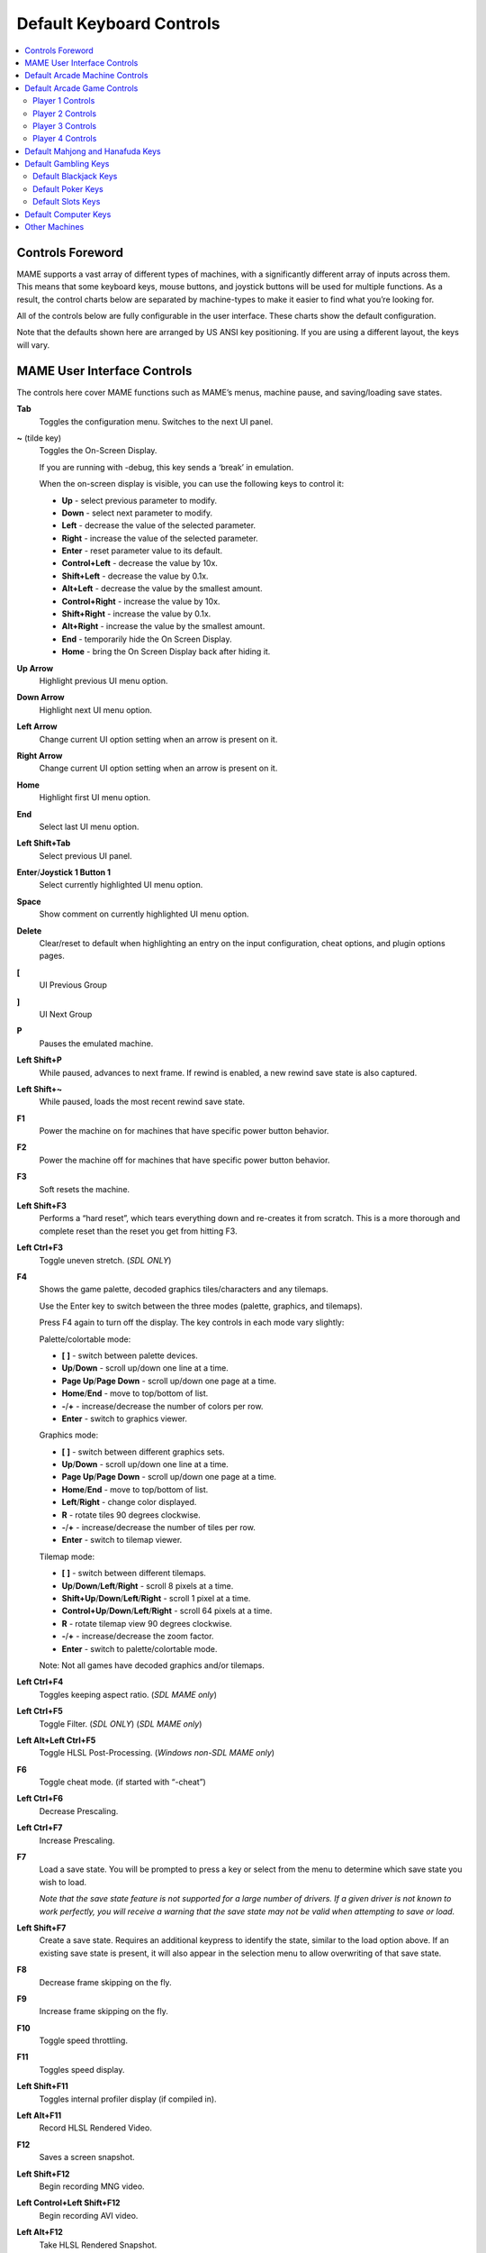 Default Keyboard Controls
=========================

.. contents:: :local:


.. _default-keys-foreword:

Controls Foreword
-----------------

MAME supports a vast array of different types of machines, with a
significantly different array of inputs across them. This means that some
keyboard keys, mouse buttons, and joystick buttons will be used for multiple
functions. As a result, the control charts below are separated by machine-types
to make it easier to find what you’re looking for.

All of the controls below are fully configurable in the user interface. These
charts show the default configuration.

Note that the defaults shown here are arranged by US ANSI key positioning. If
you are using a different layout, the keys will vary.

MAME User Interface Controls
----------------------------

The controls here cover MAME functions such as MAME’s menus, machine pause,
and saving/loading save states.


**Tab**
    Toggles the configuration menu.
    Switches to the next UI panel.
**~** (tilde key)
    Toggles the On-Screen Display.

    If you are running with -debug, this key sends a ‘break’ in emulation.

    When the on-screen display is visible, you can use the following
    keys to control it:

    * **Up** - select previous parameter to modify.
    * **Down** - select next parameter to modify.
    * **Left** - decrease the value of the selected parameter.
    * **Right** - increase the value of the selected parameter.
    * **Enter** - reset parameter value to its default.
    * **Control+Left** - decrease the value by 10x.
    * **Shift+Left** - decrease the value by 0.1x.
    * **Alt+Left** - decrease the value by the smallest amount.
    * **Control+Right** - increase the value by 10x.
    * **Shift+Right** - increase the value by 0.1x.
    * **Alt+Right** - increase the value by the smallest amount.
    * **End** - temporarily hide the On Screen Display.
    * **Home** - bring the On Screen Display back after hiding it.
**Up Arrow**
    Highlight previous UI menu option.
**Down Arrow**
    Highlight next UI menu option.
**Left Arrow**
    Change current UI option setting when an arrow is present on it.
**Right Arrow**
    Change current UI option setting when an arrow is present on it.
**Home**
    Highlight first UI menu option.
**End**
    Select last UI menu option.
**Left Shift+Tab**
    Select previous UI panel.
**Enter**/**Joystick 1 Button 1**
    Select currently highlighted UI menu option.
**Space**
    Show comment on currently highlighted UI menu option.
**Delete**
    Clear/reset to default when highlighting an entry on the input
    configuration, cheat options, and plugin options pages.
**[**
    UI Previous Group
**]**
    UI Next Group
**P**
    Pauses the emulated machine.
**Left Shift+P**
    While paused, advances to next frame. If rewind is enabled, a new rewind
    save state is also captured.
**Left Shift+~**
    While paused, loads the most recent rewind save state.
**F1**
    Power the machine on for machines that have specific power button behavior.
**F2**
    Power the machine off for machines that have specific power button behavior.
**F3**
    Soft resets the machine.
**Left Shift+F3**
    Performs a “hard reset”, which tears everything down and re-creates it from
    scratch. This is a more thorough and complete reset than the reset you get
    from hitting F3.
**Left Ctrl+F3**
    Toggle uneven stretch. (*SDL ONLY*)
**F4**
    Shows the game palette, decoded graphics tiles/characters and any tilemaps.

    Use the Enter key to switch between the three modes (palette, graphics, and
    tilemaps).

    Press F4 again to turn off the display.
    The key controls in each mode vary slightly:

    Palette/colortable mode:

    * **[** **]** - switch between palette devices.
    * **Up**/**Down** - scroll up/down one line at a time.
    * **Page Up**/**Page Down** - scroll up/down one page at a time.
    * **Home**/**End** - move to top/bottom of list.
    * **-**/**+** - increase/decrease the number of colors per row.
    * **Enter** - switch to graphics viewer.

    Graphics mode:

    * **[** **]** - switch between different graphics sets.
    * **Up**/**Down** - scroll up/down one line at a time.
    * **Page Up**/**Page Down** - scroll up/down one page at a time.
    * **Home**/**End** - move to top/bottom of list.
    * **Left**/**Right** - change color displayed.
    * **R** - rotate tiles 90 degrees clockwise.
    * **-**/**+** - increase/decrease the number of tiles per row.
    * **Enter** - switch to tilemap viewer.

    Tilemap mode:

    * **[** **]** - switch between different tilemaps.
    * **Up**/**Down**/**Left**/**Right** - scroll 8 pixels at a time.
    * **Shift+Up**/**Down**/**Left**/**Right** - scroll 1 pixel at a time.
    * **Control+Up**/**Down**/**Left**/**Right** - scroll 64 pixels at a time.
    * **R** - rotate tilemap view 90 degrees clockwise.
    * **-**/**+** - increase/decrease the zoom factor.
    * **Enter** - switch to palette/colortable mode.

    Note: Not all games have decoded graphics and/or tilemaps.
**Left Ctrl+F4**
    Toggles keeping aspect ratio.
    (*SDL MAME only*)
**Left Ctrl+F5**
    Toggle Filter. (*SDL ONLY*)
    (*SDL MAME only*)
**Left Alt+Left Ctrl+F5**
    Toggle HLSL Post-Processing.
    (*Windows non-SDL MAME only*)
**F6**
    Toggle cheat mode. (if started with “-cheat”)
**Left Ctrl+F6**
    Decrease Prescaling.
**Left Ctrl+F7**
    Increase Prescaling.
**F7**
    Load a save state. You will be prompted to press a key or select from the
    menu to determine which save state you wish to load.

    *Note that the save state feature is not supported for a large number of
    drivers. If a given driver is not known to work perfectly, you will
    receive a warning that the save state may not be valid when attempting to
    save or load.*
**Left Shift+F7**
    Create a save state. Requires an additional keypress to identify the state,
    similar to the load option above. If an existing save state is present, it
    will also appear in the selection menu to allow overwriting of that save
    state.
**F8**
    Decrease frame skipping on the fly.
**F9**
    Increase frame skipping on the fly.
**F10**
    Toggle speed throttling.
**F11**
    Toggles speed display.
**Left Shift+F11**
    Toggles internal profiler display (if compiled in).
**Left Alt+F11**
    Record HLSL Rendered Video.
**F12**
    Saves a screen snapshot.
**Left Shift+F12**
    Begin recording MNG video.
**Left Control+Left Shift+F12**
    Begin recording AVI video.
**Left Alt+F12**
    Take HLSL Rendered Snapshot.
**Insert**
    Fast forward. While held, runs game with throttling disabled and with the
    maximum frameskip.
    (*Windows non-SDL MAME only*)
**Page Down**
    Fast forward. While held, runs game with throttling disabled and with the
    maximum frameskip.
    (*Windows non-SDL MAME only*)
**Left Alt+Enter**
    Toggles between full-screen and windowed mode.
**Scroll Lock**/**Forward Delete** (Mac Desktop)/**fn-Delete** (Mac Laptop)
    Default mapping for the **uimodekey**.

    This key toggles MAME’s response to user interface keys such as the
    (by default) **Tab** key being used for menus. All emulated machines
    which require emulated keyboards will start with UI controls disabled by
    default and you can only access the internal UI by first hitting this
    **uimodekey** key. You can change the initial status of the emulated
    keyboard as presented upon start by using
    :ref:`-uimodekey<mame-commandline-uimodekey>`
**Escape**
    Exits emulator.
    Cancel current UI option.


.. _default-arcade-keys:

Default Arcade Machine Controls
-------------------------------

This section covers controls that are applicable to most kinds of arcade
machines.  Note that not all machines will have all of these controls.  All the
controls below are fully configurable in the user interface.  This list shows
the standard keyboard configuration.

**5** *(not numeric keypad)*
    Coin slot 1
**6** *(not numeric keypad)*
    Coin slot 2
**7** *(not numeric keypad)*
    Coin slot 3
**8** *(not numeric keypad)*
    Coin slot 4
**Backspace**
    Bill 1 (For machines that have a bill receptor/note reader)
**T**
    Tilt

    Usually a tilt switch or shock sensor that will end the current game, reset
    credits and/or reset the machine if the machine is knocked excessively hard
    or moved.  Most commonly found on pinball machines.
**-** *(not numeric keypad)*
    Volume Down

    For machines that have an electronic volume control.
**=** *(not numeric keypad)*
    Volume Up

    For machines that have an electronic volume control.
**F1**
    Memory Reset

    This resets high scores, credits/winnings, statistics, and/or operator
    settings on machines that support it.
**F2**
    Service Mode

    This is a momentary push-button on some machines, while it is a toggle
    switch or DIP switch on others.
**9** *(not numeric keypad)*
    Service 1

    Service buttons are typically used to give free credits or to navigate the
    operator service menus.
**0** *(not numeric keypad)*
    Service 2
**-** *(not numeric keypad)*
    Service 3
**=** *(not numeric keypad)*
    Service 4


.. _default-game-keys:

Default Arcade Game Controls
----------------------------

This section covers controls for arcade games using common joystick/button
control schemes.  All the controls below are fully configurable in the user
interface.  This list shows the standard keyboard configuration.

**5** *(not numeric keypad)*
    Coin slot 1
**6** *(not numeric keypad)*
    Coin slot 2
**7** *(not numeric keypad)*
    Coin slot 3
**8** *(not numeric keypad)*
    Coin slot 4
**1** *(not numeric keypad)*
    Player 1 start or 1 player mode
**2** *(not numeric keypad)*
    Player 2 start or 2 players mode
**3** *(not numeric keypad)*
    Player 3 start or 3 players mode
**4** *(not numeric keypad)*
    Player 4 start or 4 players mode


.. _default-player1-keys:

Player 1 Controls
~~~~~~~~~~~~~~~~~

**Up Arrow**
    Player 1 Up
**Down Arrow**
    Player 1 Down
**Left Arrow**
    Player 1 Left
**Right Arrow**
    Player 1 Right
**E**
    Player 1 Up on Left Stick for dual-stick machines (e.g. Robotron)
**D**
    Player 1 Down on Left Stick for dual-stick machines (e.g. Robotron)
**S**
    Player 1 Left on Left Stick for dual-stick machines (e.g. Robotron)
**F**
    Player 1 Right on Left Stick for dual-stick machines (e.g. Robotron)
**I**
    Player 1 Up on Right Stick for dual-stick machines (e.g. Robotron)
**K**
    Player 1 Down on Right Stick for dual-stick machines (e.g. Robotron)
**J**
    Player 1 Left on Right Stick for dual-stick machines (e.g. Robotron)
**L**
    Player 1 Right on Right Stick for dual-stick machines (e.g. Robotron)
**Left Ctrl**/**Mouse B0**/**Gun 1 Button 0**
    Player 1 Button 1
**Left Alt**/**Mouse B2**/**Gun 1 Button 1**
    Player 1 Button 2
**Spacebar**/**Mouse B1**/**Joystick 1 Button 1 or B**
    Player 1 Button 3
**Left Shift**
    Player 1 Button 4
**Z**
    Player 1 Button 5
**X**
    Player 1 Button 6
**C**
    Player 1 Button 7
**V**
    Player 1 Button 8
**B**
    Player 1 Button 9
**N**
    Player 1 Button 10
**M**
    Player 1 Button 11
**,**
    Player 1 Button 12
**.**
    Player 1 Button 13
**/**
    Player 1 Button 14
**Right Shift**
    Player 1 Button 15


.. _default-player2-keys:

Player 2 Controls
~~~~~~~~~~~~~~~~~

**R**
    Player 2 Up
**F**
    Player 2 Down
**D**
    Player 2 Left
**G**
    Player 2 Right
**A**
    Player 2 Button 1
**S**
    Player 2 Button 2
**Q**
    Player 2 Button 3
**W**
    Player 2 Button 4
**E**
    Player 2 Button 5


.. _default-player3-keys:

Player 3 Controls
~~~~~~~~~~~~~~~~~

**I**
    Player 3 Up
**K**
    Player 3 Down
**J**
    Player 3 Left
**L**
    Player 3 Right
**Right Control**
    Player 3 Button 1
**Right Shift**
    Player 3 Button 2
**Enter** *(not numeric keypad)*
    Player 3 Button 3


.. _default-player4-keys:

Player 4 Controls
~~~~~~~~~~~~~~~~~

**8** *(on numeric keypad)*
    Player 4 Up
**2** *(on numeric keypad)*
    Player 4 Down
**4** *(on numeric keypad)*
    Player 4 Left
**6** *(on numeric keypad)*
    Player 4 Right
**0** *(on numeric keypad)*
    Player 4 Button 1
**.** *(on numeric keypad)*
    Player 4 Button 2
**Enter** *(on numeric keypad)*
    Player 4 Button 3


.. _default-mahjong-hanafuda-keys:

Default Mahjong and Hanafuda Keys
---------------------------------

Most mahjong and hanafuda games use a standard control panel layout.  Some keys
may not be present, depending on the kind of game.  For example games without a
bonus game feature may lack the Take Score, Double Up, Big and Small keys, and
games without gambling features may also lack the Bet key.  Some games may not
use all keys that are present. For example many games do not use the Flip Flop
and Last Chance keys.

.. image:: images/mahjongpanel.svg
    :width: 100%
    :align: center
    :alt: Standard mahjong control panel layout

Due to the large number of keys, MAME only provides default input configuration
for a single set of player controls.  For multi-player mahjong/hanafuda games,
or mahjong/hanafuda games with multiple player positions, manual configuration
is required. All the keys below are fully configurable in the user interface.
This list shows the standard keyboard configuration.


**5** *(not numeric keypad)*
    Coin slot 1
**6** *(not numeric keypad)*
    Coin slot 2
**7** *(not numeric keypad)*
    Coin slot 3
**8** *(not numeric keypad)*
    Coin slot 4
**Y**
    Player 1 Mahjong/Hanafuda Flip Flop
**1** *(not numeric keypad)*
    Player 1 start or 1 player mode
**2** *(not numeric keypad)*
    Player 2 start or 2 players mode
**3** *(not numeric keypad)*
    Player 3 start or 3 players mode

    Mahjong Bet
**4** *(not numeric keypad)*
    Player 4 start or 4 players mode
**Right Ctrl**
    Player 1 Mahjong/Hanafuda Take Score
**Right Shift**
    Player 1 Mahjong/Hanafuda Double Up
**Enter**
    Player 1 Mahjong/Hanafuda Big
**Backspace**
    Player 1 Mahjong/Hanafuda Small
**Right Alt**
    Player 1 Mahjong/Hanafuda Last Chance
**Ctrl**
    Mahjong Kan
**Alt**
    Mahjong Pon
**Spacebar**
    Mahjong Chi
**Shift**
    Mahjong Reach
**Z**
    Mahjong Ron
**A**
    Player 1 Mahjong/Hanafuda A
**B**
    Player 1 Mahjong/Hanafuda B
**C**
    Player 1 Mahjong/Hanafuda C
**D**
    Player 1 Mahjong/Hanafuda D
**E**
    Player 1 Mahjong/Hanafuda E
**F**
    Player 1 Mahjong/Hanafuda F
**G**
    Player 1 Mahjong/Hanafuda G
**H**
    Player 1 Mahjong/Hanafuda H
**I**
    Player 1 Mahjong I
**J**
    Player 1 Mahjong J
**K**
    Player 1 Mahjong K
**L**
    Player 1 Mahjong L
**M**
    Player 1 Mahjong M

    Player 1 Hanafuda Yes
**N**
    Player 1 Mahjong N

    Player 1 Hanafuda No
**O**
    Player 1 Taiwanese Mahjong O
**Semicolon**
    Player 1 Taiwanese Mahjong P
**Q**
    Player 1 Taiwanese Mahjong Q


.. _default-gambling-keys:

Default Gambling Keys
---------------------

All the keys below are fully configurable in the user interface. This list shows
the standard keyboard configuration.

Note that many gambling games use buttons for multiple functions.  For example a
slots game may use the Start button to stop all reels, lacking a dedicated Stop
All Reels button, or a poker game may use the hold buttons to control the
double-up bonus game, lacking dedicated Take Score, Double Up, High and Low
buttons.


**5**
    Coin slot 1
**6**
    Coin slot 2
**7**
    Coin slot 3
**8**
    Coin slot 4
**Backspace**
    Bill 1 (For machines that have a bill receptor/note reader)
**I**
    Payout
**Q**
    Key In
**W**
    Key Out
**F1**
    Memory Reset
**9** *(not numeric keypad)*
    Service 1 (Service buttons are typically used to give free credits or to
    navigate the internal operator service menus)
**0** *(not numeric keypad)*
    Service 2
    Book-Keeping (for machines that have this functionality)
**-** *(not numeric keypad)*
    Service 3
**=** *(not numeric keypad)*
    Service 4
**M**
    Bet
**1** *(not numeric keypad)*
    Player 1 start or 1 player mode
**2** *(not numeric keypad)*
    Deal
**L**
    Stand
**4** *(not numeric keypad)*
    Take Score

    For games that allow gambling winnings in a double-or-nothing bonus game,
    this takes the winnings from the main game.
**3** *(not numeric keypad)*
    Double Up

    For games that allow gambling winnings in a double-or-nothing bonus game,
    this gambles the winnings from the main game in the bonus game.
**D**
    Half Gamble

    Used by games that allow gambling half or all of the winnings from the main
    game in the bonus game.
**A**
    High
**S**
    Low
**O**
    Door


.. _default-blackjack-keys:

Default Blackjack Keys
~~~~~~~~~~~~~~~~~~~~~~

All the keys below are fully configurable in the user interface. This list shows
the standard keyboard configuration.


**1**
    Player 1 start or 1 player mode

    Used to deal a new hand for games that have separate buttons to deal a new
    hand and draw an additional card.
**2**
    Deal (hit)

    Used to draw an additional card, and to deal a new hand in games that don’t
    use separate buttons to deal a new hand and draw an additional card.
**L**
    Stand


.. _default-poker-keys:

Default Poker Keys
~~~~~~~~~~~~~~~~~~

All the keys below are fully configurable in the user interface. This list shows
the standard keyboard configuration.


**1**
    Player 1 start or 1 player mode

    Used to deal a new hand for games that have separate buttons to deal a new
    hand and draw replacement cards.
**2**
    Deal

    Used to draw replacement cards, and to deal a new hand in games that don’t
    use separate buttons to deal a new hand and draw replacement cards.
**Z**
    Hold 1/discard 1
**X**
    Hold 2/discard 2
**C**
    Hold 3/discard 3
**V**
    Hold 4/discard 4
**B**
    Hold 5/discard 5
**N**
    Cancel

    Used by some games to cancel current selection for cards to hold/discard.


.. _default-slots-keys:

Default Slots Keys
~~~~~~~~~~~~~~~~~~

All the keys below are fully configurable in the user interface. This list shows
the standard keyboard configuration.


**1**
    Player 1 start or 1 player mode
**X**
    Stop Reel 1
**C**
    Stop Reel 2
**V**
    Stop Reel 3
**B**
    Stop Reel 4
**Z**
    Stop All Reels


.. _default-computer-keys:

Default Computer Keys
---------------------

All the keys below are fully configurable in the user interface. This list shows
the standard keyboard configuration.

Note that controls can vary widely by computer type, so not all keys are shown
here. See the “Input (this Machine)” section of MAME’s configuration menu for
details for the machine you are currently using.


**Tab**
    Toggles the configuration menu.
**Scroll Lock**/**Forward Delete** (Mac Desktop)/**fn-Delete** (Mac Laptop)
    Default mapping for the **uimodekey**.

    This key toggles MAME’s response to user interface keys such as the
    (by default) **Tab** key being used for menus. All emulated machines
    which require emulated keyboards will start with UI controls disabled by
    default and you can only access the internal UI by first hitting this
    **uimodekey** key. You can change the initial status of the emulated
    keyboard as presented upon start by using
    :ref:`-uimodekey<mame-commandline-uimodekey>`
**F2**
    Start tape for machines that have cassette tape drives.
**Shift+F2**
    Stop tape for machines that have cassette tape drives.
**Left Shift+Scroll Lock**
    Pastes from system clipboard into the emulated machine.
**Alphanumeric Keys**
    These keys are mapped to their equivalents in the emulated machine by
    default.


.. _default-othermachine-keys:

Other Machines
--------------

All the keys are fully configurable in the user interface.

Note that controls can vary widely by machine type, so default keys are not
shown here and defaults will vary considerably based on the manufacturer and
style. See the “Input (this Machine)” section of MAME’s configuration menu for
details for the machine you are currently using.
